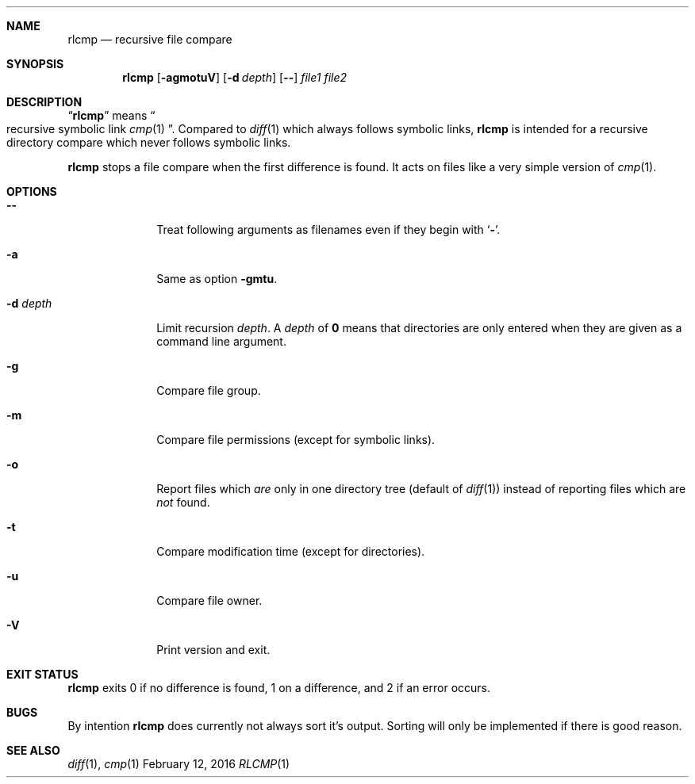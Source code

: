 .Dd February 12, 2016
.Dt RLCMP 1
.Sh NAME
.Nm rlcmp
.Nd recursive file compare
.Sh SYNOPSIS
.Nm
.Op Fl agmotuV
.Op Fl d Ar depth
.Op Fl Fl
.Ar file1
.Ar file2
.Sh DESCRIPTION
.Dq Nm
means
.Do recursive symbolic link Xr cmp 1 Dc .
Compared to
.Xr diff 1
which always follows symbolic links,
.Nm
is intended for a recursive directory compare which never
follows symbolic links.
.Pp
.Nm
stops a file compare when the first difference is found.
It acts on files like a very simple version of
.Xr cmp 1 .
.Sh OPTIONS
.Bl -tag -width ".It Fl m"
.It Fl Fl
Treat following arguments as filenames even if they begin with
.Sq Fl .
.It Fl a
Same as option
.Fl gmtu .
.It Fl d Ar depth
Limit recursion
.Ar depth .
A
.Ar depth
of
.Li 0
means that directories are only entered when they are given as a command
line argument.
.It Fl g
Compare file group.
.It Fl m
Compare file permissions (except for symbolic links).
.It Fl o
Report files which
.Em are
only in one directory tree (default of
.Xr diff 1 )
instead of reporting files which are
.Em not
found.
.It Fl t
Compare modification time (except for directories).
.It Fl u
Compare file owner.
.It Fl V
Print version and exit.
.El
.Sh EXIT STATUS
.Nm
exits 0 if no difference is found,
1 on a difference,
and 2 if an error occurs.
.Sh BUGS
By intention
.Nm
does currently not always sort it's output.
Sorting will only be implemented if there is good reason.
.Sh SEE ALSO
.Xr diff 1 ,
.Xr cmp 1
